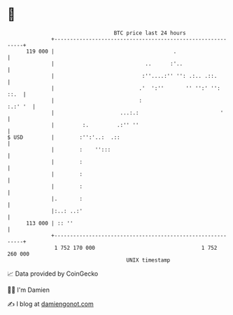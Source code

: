 * 👋

#+begin_example
                                     BTC price last 24 hours                    
                 +------------------------------------------------------------+ 
         119 000 |                                      .                     | 
                 |                             ..      :'..                   | 
                 |                            :''....:'' '': .:.. .::.        | 
                 |                           .'  ':''       '' '':' '':  ::.  | 
                 |                           :                        :.:' '  | 
                 |                     ...:.:                          '      | 
                 |         :.         .:'' ''                                 | 
   $ USD         |        :'':'..:  .::                                       | 
                 |        :    '':::                                          | 
                 |        :                                                   | 
                 |        :                                                   | 
                 |        :                                                   | 
                 |.       :                                                   | 
                 |:..: ..:'                                                   | 
         113 000 | :: ''                                                      | 
                 +------------------------------------------------------------+ 
                  1 752 170 000                                  1 752 260 000  
                                         UNIX timestamp                         
#+end_example
📈 Data provided by CoinGecko

🧑‍💻 I'm Damien

✍️ I blog at [[https://www.damiengonot.com][damiengonot.com]]
